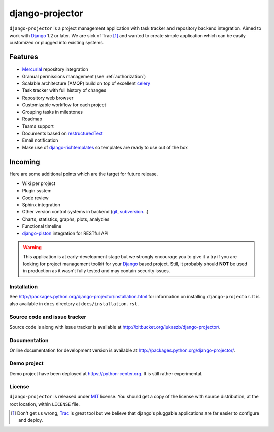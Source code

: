 ================
django-projector
================

``django-projector`` is a project management application with task tracker and
repository backend integration. Aimed to work with Django_ 1.2 or later. We are
sick of Trac [1]_ and wanted to create simple application which can be easily
customized or plugged into existing systems.

Features
--------

- Mercurial_ repository integration
- Granual permissions management (see :ref:`authorization`)
- Scalable architecture (AMQP) build on top of excellent celery_
- Task tracker with full history of changes
- Repository web browser
- Customizable workflow for each project
- Grouping tasks in milestones
- Roadmap
- Teams support
- Documents based on `restructuredText`_
- Email notification
- Make use of `django-richtemplates`_ so templates are ready to use
  out of the box

Incoming
--------

Here are some additional points which are the target for future
release.

- Wiki per project
- Plugin system
- Code review
- Sphinx integration
- Other version control systems in backend (git_, subversion_...)
- Charts, statistics, graphs, plots, analyzies
- Functional timeline
- `django-piston`_ integration for RESTful API

.. warning::
   This application is at early-development stage but we strongly encourage
   you to give it a try if you are looking for project management toolkit
   for your Django_ based project. Still, it probably should **NOT** be used
   in production as it wasn't fully tested and may contain security issues.

------------
Installation
------------

See http://packages.python.org/django-projector/installation.html
for information on installing ``django-projector``. It is also
available in ``docs`` directory at ``docs/installation.rst``.

-----------------------------
Source code and issue tracker
-----------------------------

Source code is along with issue tracker is available at
http://bitbucket.org/lukaszb/django-projector/.

-------------
Documentation
-------------

Online documentation for development version is available at
http://packages.python.org/django-projector/.

------------
Demo project
------------

Demo project have been deployed at https://python-center.org. It is still
rather experimental.

-------
License
-------

``django-projector`` is released under MIT_ license. You should get a copy
of the license with source distribution, at the root location, within
``LICENSE`` file.

.. _celery: http://celeryproject.org/
.. _Django: http://www.djangoproject.com/
.. _Trac: http://trac.edgewall.org/
.. _Sphinx: http://sphinx.pocoo.org/
.. _MIT: http://www.opensource.org/licenses/mit-license.php
.. _django-richtemplates: http://bitbucket.org/lukaszb/django-richtemplates/
.. _django-piston: http://bitbucket.org/jespern/django-piston/
.. _restructuredText: http://docutils.sourceforge.net/rst.html
.. _mercurial: http://mercurial.selenic.com/
.. _subversion: http://subversion.tigris.org/
.. _git: http://git-scm.com/

.. [1] Don't get us wrong, Trac_ is great tool but we believe that
   django's pluggable applications are far easier to configure and
   deploy.
